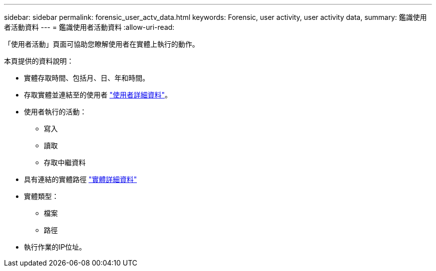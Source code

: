 ---
sidebar: sidebar 
permalink: forensic_user_actv_data.html 
keywords: Forensic, user activity, user activity data, 
summary: 鑑識使用者活動資料 
---
= 鑑識使用者活動資料
:allow-uri-read: 


「使用者活動」頁面可協助您瞭解使用者在實體上執行的動作。

本頁提供的資料說明：

* 實體存取時間、包括月、日、年和時間。
* 存取實體並連結至的使用者 link:<forensic_user_detail>.html["使用者詳細資料"]。
* 使用者執行的活動：
+
** 寫入
** 讀取
** 存取中繼資料


* 具有連結的實體路徑 link:<forensic_entity_detail>.html["實體詳細資料"]
* 實體類型：
+
** 檔案
** 路徑


* 執行作業的IP位址。

